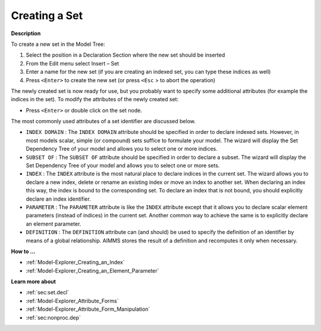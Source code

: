 .. |img_def_Identifier_Set_bmp| image:: images/Identifier_Set.bmp
.. |img_def_Wizard_button_bmp| image:: images/Wizard_button.bmp


.. _Model-Explorer_Creating_a_Set:


Creating a Set
==============

**Description** 

To create a new set in the Model Tree:

1.	Select the position in a Declaration Section where the new set should be inserted

2.	From the Edit menu select Insert – Set |img_def_Identifier_Set_bmp|

3.	Enter a name for the new set (if you are creating an indexed set, you can type these indices as well)

4.	Press ``<Enter>``  to create the new set (or press ``<Esc`` > to abort the operation)



The newly created set is now ready for use, but you probably want to specify some additional attributes (for example the indices in the set). To modify the attributes of the newly created set:

*	Press ``<Enter>``  or double click on the set node.




The most commonly used attributes of a set identifier are discussed below. 




*	``INDEX DOMAIN``  : The ``INDEX DOMAIN``  attribute should be specified in order to declare indexed sets. However, in most models scalar, simple (or compound) sets suffice to formulate your model. The |img_def_Wizard_button_bmp| wizard will display the Set Dependency Tree of your model and allows you to select one or more indices.
*	``SUBSET OF`` : The ``SUBSET OF``  attribute should be specified in order to declare a subset. The |img_def_Wizard_button_bmp| wizard will display the Set Dependency Tree of your model and allows you to select one or more sets.
*	``INDEX`` : The ``INDEX`` attribute is the most natural place to declare indices in the current set. The |img_def_Wizard_button_bmp| wizard allows you to declare a new index, delete or rename an existing index or move an index to another set. When declaring an index this way, the index is bound to the corresponding set. To declare an index that is not bound, you should explicitly declare an index identifier.
*	``PARAMETER`` : The ``PARAMETER`` attribute is like the ``INDEX``  attribute except that it allows you to declare scalar element parameters (instead of indices) in the current set. Another common way to achieve the same is to explicitly declare an element parameter.
*	``DEFINITION`` : The ``DEFINITION``  attribute can (and should) be used to specify the definition of an identifier by means of a global relationship. AIMMS stores the result of a definition and recomputes it only when necessary.




**How to ...** 

*	:ref:`Model-Explorer_Creating_an_Index`  
*	:ref:`Model-Explorer_Creating_an_Element_Parameter`  




**Learn more about** 

*	:ref:`sec:set.decl` 
*	:ref:`Model-Explorer_Attribute_Forms` 
*	:ref:`Model-Explorer_Attribute_Form_Manipulation`  
*	:ref:`sec:nonproc.dep`  



